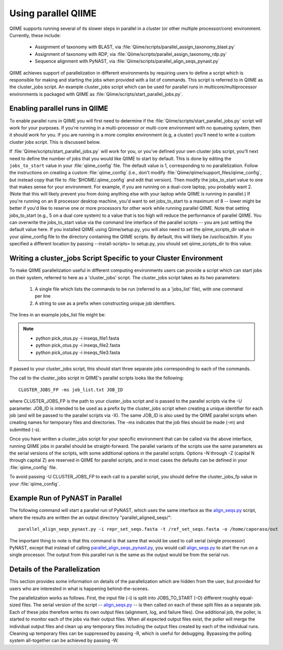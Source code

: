 .. _parallel_qiime:

Using parallel QIIME
---------------------

QIIME supports running several of its slower steps in parallel in a cluster (or other multiple processor/core) environment. Currently, these include:

	* Assignment of taxonomy with BLAST, via :file:`Qiime/scripts/parallel_assign_taxonomy_blast.py`
	* Assignment of taxonomy with RDP, via :file:`Qiime/scripts/parallel_assign_taxonomy_rdp.py`
	* Sequence alignment with PyNAST, via :file:`Qiime/scripts/parallel_align_seqs_pynast.py`

QIIME achieves support of parallelization in different environments by requiring users to define a script which is responsible for making and starting the jobs when provided with a list of commands. This script is referred to in QIIME as the cluster_jobs script. An example cluster_jobs script which can be used for parallel runs in multicore/multiprocessor environments is packaged with QIIME as :file:`Qiime/scripts/start_parallel_jobs.py`.

Enabling parallel runs in QIIME
^^^^^^^^^^^^^^^^^^^^^^^^^^^^^^^
To enable parallel runs in QIIME you will first need to determine if the :file:`Qiime/scripts/start_parallel_jobs.py` script will work for your purposes. If you're running in a multi-processor or multi-core environment with no queueing system, then it should work for you. If you are running in a more complex environment (e.g, a cluster) you'll need to write a custom cluster jobs script. This is discussed below.

If :file:`Qiime/scripts/start_parallel_jobs.py` will work for you, or you've defined your own cluster jobs script, you'll next need to define the number of jobs that you would like QIIME to start by default. This is done by editing the ``jobs_to_start`` value in your :file:`qiime_config` file. The default value is 1, corresponding to no parallelization. Follow the instructions on creating a custom :file:`qiime_config` (i.e., don't modify :file:`Qiime/qiime/support_files/qiime_config`, but instead copy that file to :file:`$HOME/.qiime_config` and edit that version). Then modify the jobs_to_start value to one that makes sense for your environment. For example, if you are running on a dual-core laptop, you probably want 2. (Note that this will likely prevent you from doing anything else with your laptop while QIIME is running in parallel.) If you're running on an 8 processor desktop machine, you'd want to set jobs_to_start to a maximum of 8 -- lower might be better if you'd like to reserve one or more processors for other work while running parallel QIIME. Note that setting jobs_to_start (e.g., 5 on a dual core system) to a value that is too high will reduce the performance of parallel QIIME. You can overwrite the jobs_to_start value via the command line interface of the parallel scripts -- you are just setting the default value here. If you installed QIIME using Qiime/setup.py, you will also need to set the qiime_scripts_dir value in your qiime_config file to the directory containing the QIIME scripts. By default, this will likely be /usr/local/bin. If you specified a different location by passing --install-scripts= to setup.py, you should set qiime_scripts_dir to this value.

Writing a cluster_jobs Script Specific to your Cluster Environment
^^^^^^^^^^^^^^^^^^^^^^^^^^^^^^^^^^^^^^^^^^^^^^^^^^^^^^^^^^^^^^^^^^
To make QIIME parallelization useful in different computing environments users can provide a script which can start jobs on their system, referred to here as a 'cluster_jobs' script. The cluster_jobs script takes as its two parameters:

	1. A single file which lists the commands to be run (referred to as a 'jobs_list' file), with one command per line
	2. A string to use as a prefix when constructing unique job identifiers.

The lines in an example jobs_list file might be:

.. note::

	* python pick_otus.py -i inseqs_file1.fasta 
	* python pick_otus.py -i inseqs_file2.fasta 
	* python pick_otus.py -i inseqs_file3.fasta 

If passed to your cluster_jobs script, this should start three separate jobs corresponding to each of the commands.

The call to the cluster_jobs script in QIIME's parallel scripts looks like the following::

	CLUSTER_JOBS_FP -ms job_list.txt JOB_ID

where CLUSTER_JOBS_FP is the path to your cluster_jobs script and is passed to the parallel scripts via the -U parameter. JOB_ID is intended to be used as a prefix by the cluster_jobs script when creating a unique identifier for each job (and will be passed to the parallel scripts via -X). The same JOB_ID is also used by the QIIME parallel scripts when creating names for temporary files and directories. The -ms indicates that the job files should be made (-m) and submitted (-s).

Once you have written a cluster_jobs script for your specific environment that can be called via the above interface, running QIIME jobs in parallel should be straight-forward. The parallel variants of the scripts use the same parameters as the serial versions of the scripts, with some additional options in the parallel scripts. Options -N through -Z (capital N through capital Z) are reserved in QIIME for parallel scripts, and in most cases the defaults can be defined in your :file:`qiime_config` file. 

To avoid passing -U CLUSTER_JOBS_FP to each call to a parallel script, you should define the cluster_jobs_fp value in your :file:`qiime_config`.

Example Run of PyNAST in Parallel 
^^^^^^^^^^^^^^^^^^^^^^^^^^^^^^^^^

The following command will start a parallel run of PyNAST, which uses the same interface as the `align_seqs.py <./scripts/align_seqs.html>`_ script, where the results are written the an output directory "parallel_aligned_seqs/"::

	parallel_align_seqs_pynast.py -i repr_set_seqs.fasta -t /ref_set_seqs.fasta -o /home/caporaso/out 

The important thing to note is that this command is that same that would be used to call serial (single processor) PyNAST, except that instead of calling `parallel_align_seqs_pynast.py <./scripts/parallel_align_seqs_pynast.html>`_, you would call `align_seqs.py <./scripts/align_seqs.html>`_ to start the run on a single processor. The output from this parallel run is the same as the output would be from the serial run. 

Details of the Parallelization 
^^^^^^^^^^^^^^^^^^^^^^^^^^^^^^

This section provides some information on details of the parallelization which are hidden from the user, but provided for users who are interested in what is happening behind-the-scenes.

The parallelization works as follows. First, the input file (-i) is split into JOBS_TO_START (-O) different roughly equal-sized files. The serial version of the script -- `align_seqs.py <./scripts/align_seqs.html>`_ -- is then called on each of these split files as a separate job. Each of these jobs therefore writes its own output files (alignment, log, and failure files). One additional job, the poller, is started to monitor each of the jobs via their output files. When all expected output files exist, the poller will merge the individual output files and clean up any temporary files including the output files created by each of the individual runs. Cleaning up temporary files can be suppressed by passing -R, which is useful for debugging. Bypassing the polling system all-together can be achieved by passing -W.
